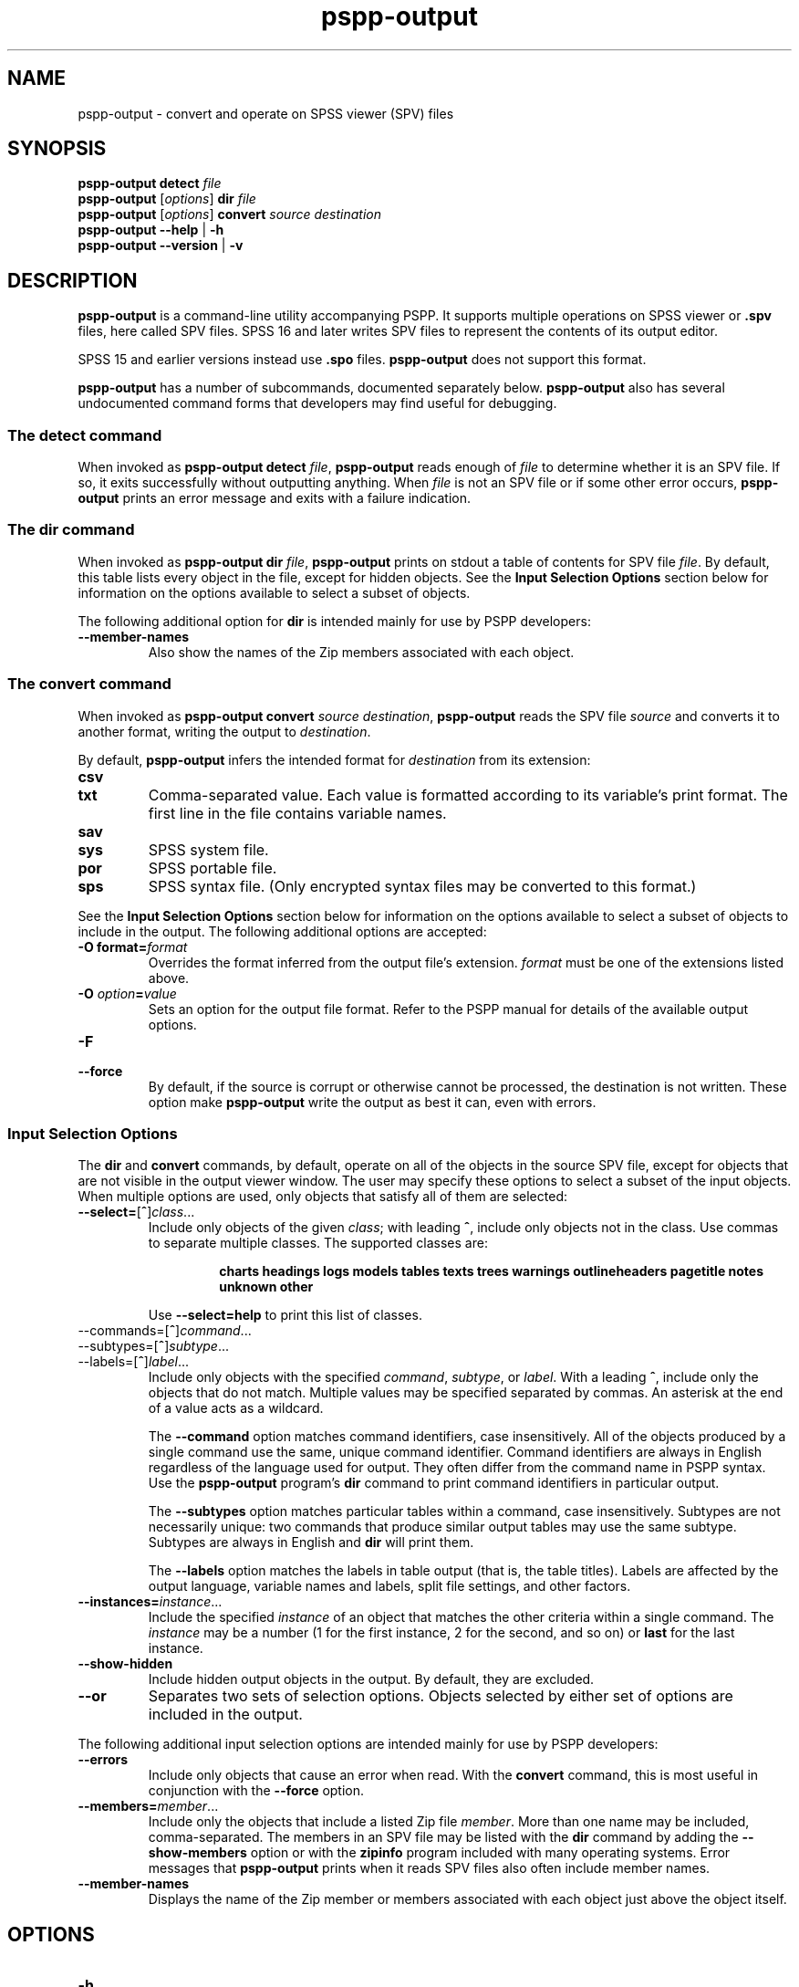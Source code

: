 .\" -*- nroff -*-
.de IQ
.  br
.  ns
.  IP "\\$1"
..
.TH pspp\-output 1 "December 2019" "PSPP" "PSPP Manual"
.
.SH NAME
pspp\-output \- convert and operate on SPSS viewer (SPV) files
.
.SH SYNOPSIS
\fBpspp\-output detect \fIfile\fR
.br
\fBpspp\-output \fR[\fIoptions\fR] \fBdir\fR \fIfile\fR
.br
\fBpspp\-output \fR[\fIoptions\fR] \fBconvert\fR \fIsource destination\fR
.br
\fBpspp\-output \-\-help\fR | \fB\-h\fR
.br
\fBpspp\-output \-\-version\fR | \fB\-v\fR
.
.SH DESCRIPTION
.PP
\fBpspp\-output\fR is a command-line utility accompanying PSPP.
It supports multiple operations on SPSS viewer or \fB.spv\fR files,
here called SPV files.  SPSS 16 and later writes SPV files to
represent the contents of its output editor.
.PP
SPSS 15 and earlier versions instead use \fB.spo\fR files.
\fBpspp\-output\fR does not support this format.
.PP
\fBpspp\-output\fR has a number of subcommands, documented separately
below.  \fBpspp\-output\fR also has several undocumented command forms
that developers may find useful for debugging.
.
.SS The \fBdetect\fR command
When invoked as \fBpspp\-output detect \fIfile\fR, \fBpspp\-output\fR
reads enough of \fIfile\fR to determine whether it is an SPV file.  If
so, it exits successfully without outputting anything.  When
\fIfile\fR is not an SPV file or if some other error occurs,
\fBpspp\-output\fR prints an error message and exits with a failure
indication.
.
.SS The \fBdir\fR command
When invoked as \fBpspp\-output dir \fIfile\fR, \fBpspp\-output\fR
prints on stdout a table of contents for SPV file \fIfile\fR.  By
default, this table lists every object in the file, except for hidden
objects.  See the \fBInput Selection Options\fR section below for
information on the options available to select a subset of objects.
.PP
The following additional option for \fBdir\fR is intended mainly for
use by PSPP developers:
.
.IP "\fB\-\-member\-names\fR"
Also show the names of the Zip members associated with each object.
.
.SS The \fBconvert\fR command
When invoked as \fBpspp\-output convert \fIsource destination\fR,
\fBpspp\-output\fR reads the SPV file \fIsource\fR and converts it
to another format, writing the output to \fIdestination\fR.
.PP
By default, \fBpspp\-output\fR infers the intended format for
\fIdestination\fR from its extension:
.
.IP \fBcsv\fR
.IQ \fBtxt\fR
Comma-separated value.  Each value is formatted according to its
variable's print format.  The first line in the file contains variable
names.
.
.IP \fBsav\fR
.IQ \fBsys\fR
SPSS system file.
.
.IP \fBpor\fR
SPSS portable file.
.
.IP \fBsps\fR
SPSS syntax file.  (Only encrypted syntax files may be converted to
this format.)
.PP
See the \fBInput Selection Options\fR section below for information on
the options available to select a subset of objects to include in the
output.  The following additional options are accepted:
.IP "\fB-O format=\fIformat\fR"
Overrides the format inferred from the output file's extension.
\fIformat\fR must be one of the extensions listed above.
.IP "\fB-O \fIoption\fB=\fIvalue\fR"
Sets an option for the output file format.  Refer to the PSPP manual
for details of the available output options.
.IP \fB\-F\fR
.IQ \fB\-\-force\fR
By default, if the source is corrupt or otherwise cannot be processed,
the destination is not written.  These option make \fBpspp\-output\fR
write the output as best it can, even with errors.
.SS "Input Selection Options"
The \fBdir\fR and \fBconvert\fR commands, by default, operate on all
of the objects in the source SPV file, except for objects that are not
visible in the output viewer window.  The user may specify these
options to select a subset of the input objects.  When multiple
options are used, only objects that satisfy all of them are selected:
.IP "\fB\-\-select=\fR[\fB^\fR]\fIclass\fR..."
Include only objects of the given \fIclass\fR; with leading \fB^\fR,
include only objects not in the class.  Use commas to separate
multiple classes.  The supported classes are:
.RS
.IP
\fBcharts headings logs models tables texts trees warnings
outlineheaders pagetitle notes unknown other\fR
.RE
.IP
Use \fB\-\-select=help\fR to print this list of classes.
.IP "\-\-commands=\fR[\fB^\fR]\fIcommand\fR..."
.IQ "\-\-subtypes=\fR[\fB^\fR]\fIsubtype\fR..."
.IQ "\-\-labels=\fR[\fB^\fR]\fIlabel\fR..."
Include only objects with the specified \fIcommand\fR, \fIsubtype\fR,
or \fIlabel\fR.  With a leading \fB^\fR, include only the objects
that do not match.  Multiple values may be specified separated by
commas.  An asterisk at the end of a value acts as a wildcard.
.IP
The \fB\-\-command\fR option matches command identifiers, case
insensitively.  All of the objects produced by a single command use
the same, unique command identifier.  Command identifiers are always
in English regardless of the language used for output.  They often
differ from the command name in PSPP syntax.  Use the
\fBpspp\-output\fR program's \fBdir\fR command to print command
identifiers in particular output.
.IP
The \fB\-\-subtypes\fR option matches particular tables within a
command, case insensitively.  Subtypes are not necessarily unique: two
commands that produce similar output tables may use the same subtype.
Subtypes are always in English and \fBdir\fR will print them.
.IP
The \fB\-\-labels\fR option matches the labels in table output (that
is, the table titles).  Labels are affected by the output language,
variable names and labels, split file settings, and other factors.
.IP "\fB\-\-instances=\fIinstance\fR..."
Include the specified \fIinstance\fR of an object that matches the
other criteria within a single command.  The \fIinstance\fR may be a
number (1 for the first instance, 2 for the second, and so on) or
\fBlast\fR for the last instance.
.IP "\fB\-\-show\-hidden"
Include hidden output objects in the output.  By default, they are
excluded.
.IP "\fB\-\-or\fR"
Separates two sets of selection options.  Objects selected by either
set of options are included in the output.
.PP
The following additional input selection options are intended mainly
for use by PSPP developers:
.IP "\fB\-\-errors\fR"
Include only objects that cause an error when read.  With the
\fBconvert\fR command, this is most useful in conjunction with the
\fB\-\-force\fR option.
.IP "\fB\-\-members=\fImember\fR..."
Include only the objects that include a listed Zip file \fImember\fR.
More than one name may be included, comma-separated.  The members in
an SPV file may be listed with the \fBdir\fR command by adding the
\fB\-\-show\-members\fR option or with the \fBzipinfo\fR program
included with many operating systems.  Error messages that
\fBpspp\-output\fR prints when it reads SPV files also often include
member names.
.IP "\fB\-\-member\-names\fR"
Displays the name of the Zip member or members associated with each
object just above the object itself.
.SH "OPTIONS"
.IP "\fB\-h\fR"
.IQ "\fB\-\-help\fR"
Prints a usage message on stdout and exits.
.
.IP "\fB\-v\fR"
.IQ "\fB\-\-version\fR"
Prints version information on stdout and exits.
.
.SH "AUTHORS"
Ben Pfaff.
.
.SH "SEE ALSO"
.
.BR pspp\-convert (1),
.BR pspp (1),
.BR psppire (1).
